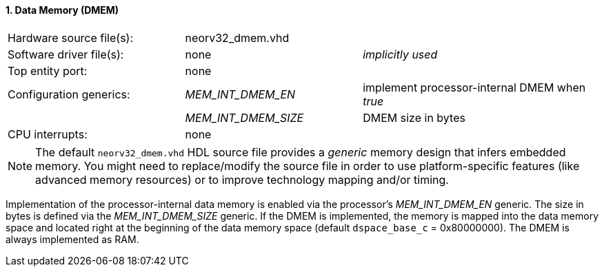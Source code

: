 <<<
:sectnums:
==== Data Memory (DMEM)

[cols="<3,<3,<4"]
[frame="topbot",grid="none"]
|=======================
| Hardware source file(s): | neorv32_dmem.vhd | 
| Software driver file(s): | none             | _implicitly used_
| Top entity port:         | none             | 
| Configuration generics:  | _MEM_INT_DMEM_EN_ | implement processor-internal DMEM when _true_
|                          | _MEM_INT_DMEM_SIZE_ | DMEM size in bytes
| CPU interrupts:          | none             | 
|=======================

[NOTE]
The default `neorv32_dmem.vhd` HDL source file provides a _generic_ memory design that infers embedded
memory. You might need to replace/modify the source file in order to use platform-specific features
(like advanced memory resources) or to improve technology mapping and/or timing.

Implementation of the processor-internal data memory is enabled via the processor's _MEM_INT_DMEM_EN_
generic. The size in bytes is defined via the _MEM_INT_DMEM_SIZE_ generic. If the DMEM is implemented,
the memory is mapped into the data memory space and located right at the beginning of the data memory
space (default `dspace_base_c` = 0x80000000). The DMEM is always implemented as RAM.

